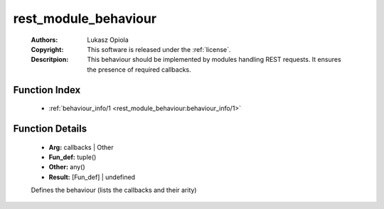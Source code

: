 .. _rest_module_behaviour:

rest_module_behaviour
=====================

	:Authors: Lukasz Opiola
	:Copyright: This software is released under the :ref:`license`.
	:Descritpion: This behaviour should be implemented by modules handling REST requests. It ensures the presence of required callbacks.

Function Index
~~~~~~~~~~~~~~~

	* :ref:`behaviour_info/1 <rest_module_behaviour:behaviour_info/1>`

Function Details
~~~~~~~~~~~~~~~~~

	.. _`rest_module_behaviour:behaviour_info/1`:

	.. function:: behaviour_info(Arg) -> Result
		:noindex:

	* **Arg:** callbacks | Other
	* **Fun_def:** tuple()
	* **Other:** any()
	* **Result:** [Fun_def] | undefined

	Defines the behaviour (lists the callbacks and their arity)

